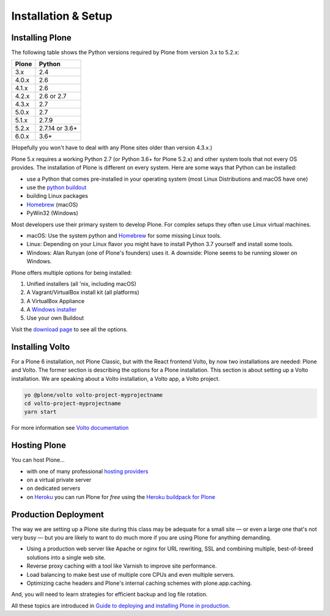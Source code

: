 .. _installation-label:

Installation & Setup
=====================


.. _installation-plone-label:

.. todo::

    * Drop mentioning Plone 3 and 4
    * Mention container options like Docker

Installing Plone
----------------

The following table shows the Python versions required by Plone from version 3.x to 5.2.x:

=========  ================
  Plone         Python
=========  ================
 3.x        2.4
 4.0.x      2.6
 4.1.x      2.6
 4.2.x      2.6 or 2.7
 4.3.x      2.7
 5.0.x      2.7
 5.1.x      2.7.9
 5.2.x      2.7.14 or 3.6+
 6.0.x      3.6+
=========  ================

(Hopefully you won't have to deal with any Plone sites older than version 4.3.x.)

Plone 5.x requires a working Python 2.7 (or Python 3.6+ for Plone 5.2.x) and other system tools that not every OS provides.
The installation of Plone is different on every system.
Here are some ways that Python can be installed:

* use a Python that comes pre-installed in your operating system (most Linux Distributions and macOS have one)
* use the `python buildout <https://github.com/collective/buildout.python>`_
* building Linux packages
* `Homebrew <https://brew.sh>`_ (macOS)
* PyWin32 (Windows)

Most developers use their primary system to develop Plone.
For complex setups they often use Linux virtual machines.

* macOS: Use the system python and `Homebrew <https://brew.sh>`_ for some missing Linux tools.
* Linux: Depending on your Linux flavor you might have to install Python 3.7 yourself and install some tools.
* Windows: Alan Runyan (one of Plone's founders) uses it. A downside: Plone seems to be running slower on Windows.

Plone offers multiple options for being installed:

1. Unified installers (all 'nix, including macOS)
2. A Vagrant/VirtualBox install kit (all platforms)
3. A VirtualBox Appliance
4. A `Windows installer <https://github.com/plone/WinPloneInstaller>`_
5. Use your own Buildout

Visit the `download page <https://plone.org/download>`_ to see all the options.


.. only:: not presentation

    For the training you will use option 2 or 5 to install and run Plone.
    We will create our own Buildout and extend it as we wish.
    If you choose to do so you will run it in a Vagrant machine.

    For your own first experiments we recommend option 1 or 2 (if you have a Windows laptop or encounter problems).
    Later on you should be able to use your own Buildout (we will cover that later on).

.. only:: presentation

    For the training we will use option 2 or 5 to install and run Plone.

.. seealso::

    * https://docs.plone.org/manage/installing/installation.html


.. _installation-Volto-label:

Installing Volto
----------------

For a Plone 6 installation, not Plone Classic, but with the React frontend Volto, by now two installations are needed: Plone and Volto. The former section is describing the options for a Plone installation. This section is about setting up a Volto installation. We are speaking about a Volto installation, a Volto app, a Volto project.

.. code-block:: bash

    yo @plone/volto volto-project-myprojectname
    cd volto-project-myprojectname
    yarn start

For more information see `Volto documentation <https://docs.voltocms.com/getting-started/install/>`_

.. _installation-hosting-label:

Hosting Plone
-------------

.. only:: not presentation

    If you want to host a real live Plone site yourself then running it from your laptop is not a viable option.

You can host Plone...

* with one of many professional `hosting providers <https://plone.com/providers>`_
* on a virtual private server
* on dedicated servers
* on `Heroku <https://www.heroku.com>`_ you can run Plone for *free* using the `Heroku buildpack for Plone <https://github.com/plone/heroku-buildpack-plone>`_

.. seealso::

    * Plone Installation Requirements: https://docs.plone.org/manage/installing/requirements.html


.. _installation-prod-deploy-label:

Production Deployment
---------------------

The way we are setting up a Plone site during this class may be adequate for a small site
— or even a large one that's not very busy — but you are likely to want to do much more if you are using Plone for anything demanding.

* Using a production web server like Apache or nginx for URL rewriting, SSL and combining multiple, best-of-breed solutions into a single web site.

* Reverse proxy caching with a tool like Varnish to improve site performance.

* Load balancing to make best use of multiple core CPUs and even multiple servers.

* Optimizing cache headers and Plone's internal caching schemes with plone.app.caching.

And, you will need to learn strategies for efficient backup and log file rotation.

All these topics are introduced in `Guide to deploying and installing Plone in production <https://docs.plone.org/manage/deploying/index.html>`_.
